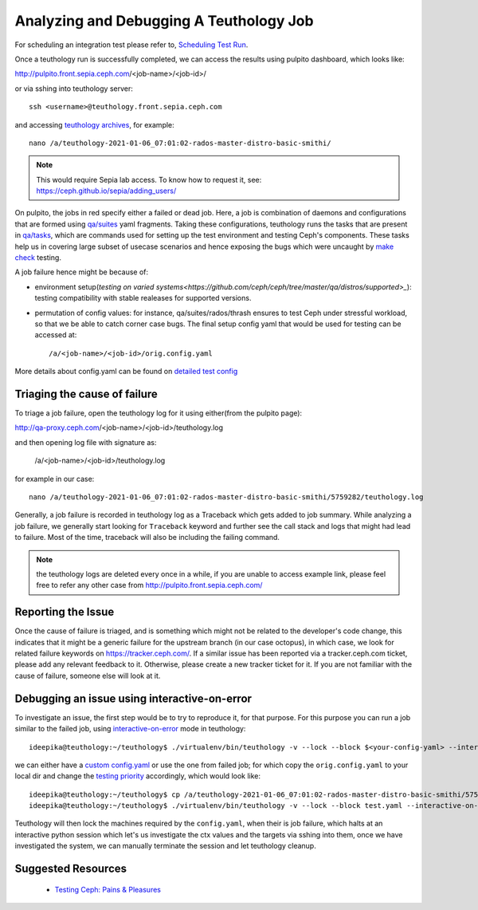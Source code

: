 .. _tests-integration-testing-teuthology-debugging-tips:

Analyzing and Debugging A Teuthology Job
========================================

For scheduling an integration test please refer to, `Scheduling Test Run`_.

Once a teuthology run is successfully completed, we can access the results using
pulpito dashboard, which looks like:

http://pulpito.front.sepia.ceph.com/<job-name>/<job-id>/

or via sshing into teuthology server::

    ssh <username>@teuthology.front.sepia.ceph.com

and accessing `teuthology archives`_, for example::
  
  nano /a/teuthology-2021-01-06_07:01:02-rados-master-distro-basic-smithi/

.. note:: This would require Sepia lab access. To know how to request it, see:
          https://ceph.github.io/sepia/adding_users/

On pulpito, the jobs in red specify either a failed or dead job.
Here, a job is combination of daemons and configurations that are formed using
`qa/suites`_ yaml fragments.
Taking these configurations, teuthology runs the tasks that are present in
`qa/tasks`_, which are commands used for setting up the test environment and
testing Ceph's components.
These tasks help us in covering large subset of usecase scenarios and hence
exposing the bugs which were uncaught by `make check`_ testing.

.. _make check: ../tests-integration-testing-teuthology-intro/#make-check

A job failure hence might be because of:

* environment setup(`testing on varied systems<https://github.com/ceph/ceph/tree/master/qa/distros/supported>_`):
  testing compatibility with stable realeases for supported versions.

* permutation of config values: for instance, qa/suites/rados/thrash ensures to
  test Ceph under stressful workload, so that we be able to catch corner case
  bugs.
  The final setup config yaml that would be used for testing can be accessed
  at::

  /a/<job-name>/<job-id>/orig.config.yaml

More details about config.yaml can be found on `detailed test config`_

Triaging the cause of failure
------------------------------

To triage a job failure, open the teuthology log for it using either(from the
pulpito page):

http://qa-proxy.ceph.com/<job-name>/<job-id>/teuthology.log

and then opening log file with signature as:

   /a/<job-name>/<job-id>/teuthology.log

for example in our case::

  nano /a/teuthology-2021-01-06_07:01:02-rados-master-distro-basic-smithi/5759282/teuthology.log

Generally, a job failure is recorded in teuthology log as a Traceback which gets
added to job summary.
While analyzing a job failure, we generally start looking for ``Traceback``
keyword and further see the call stack and logs that might had lead to failure.
Most of the time, traceback will also be including the failing command.

.. note:: the teuthology logs are deleted every once in a while, if you are
      unable to access example link, please feel free to refer any other case from
      http://pulpito.front.sepia.ceph.com/

Reporting the Issue
-------------------

Once the cause of failure is triaged, and is something which might not be
related to the developer's code change, this indicates that it might be a
generic failure for the upstream branch (in our case octopus), in which case, we
look for related failure keywords on https://tracker.ceph.com/.
If a similar issue has been reported via a tracker.ceph.com ticket, please add
any relevant feedback to it. Otherwise, please create a new tracker ticket for
it. If you are not familiar with the cause of failure, someone else will look at
it.

Debugging an issue using interactive-on-error
---------------------------------------------

To investigate an issue, the first step would be to try to reproduce it, for
that purpose. For this purpose you can run a job similar to the failed job,
using `interactive-on-error`_ mode in teuthology::

    ideepika@teuthology:~/teuthology$ ./virtualenv/bin/teuthology -v --lock --block $<your-config-yaml> --interactive-on-error

we can either have a `custom config.yaml`_ or use the one from failed job; for
which copy the ``orig.config.yaml`` to your local dir and change the `testing
priority`_ accordingly, which would look like::

    ideepika@teuthology:~/teuthology$ cp /a/teuthology-2021-01-06_07:01:02-rados-master-distro-basic-smithi/5759282/orig.config.yaml test.yaml
    ideepika@teuthology:~/teuthology$ ./virtualenv/bin/teuthology -v --lock --block test.yaml --interactive-on-error


Teuthology will then lock the machines required by the ``config.yaml``, when
their is job failure, which halts at an interactive python session which let's
us investigate the ctx values and the targets via sshing into them, once we have
investigated the system, we can manually terminate the session and let
teuthology cleanup.

Suggested Resources
--------------------

  * `Testing Ceph: Pains & Pleasures <https://www.youtube.com/watch?v=gj1OXrKdSrs>`_

.. _Scheduling Test Run: ../tests-integration-testing-teuthology-workflow/#scheduling-test-run
.. _detailed test config: https://docs.ceph.com/projects/teuthology/en/latest/detailed_test_config.html
.. _teuthology archives: ../tests-integration-testing-teuthology-workflow/#teuthology-archives
.. _qa/suites: https://github.com/ceph/ceph/tree/master/qa/suites
.. _qa/tasks: https://github.com/ceph/ceph/tree/master/qa/tasks
.. _interactive-on-error: https://docs.ceph.com/projects/teuthology/en/latest/detailed_test_config.html#troubleshooting
.. _custom config.yaml: https://docs.ceph.com/projects/teuthology/en/latest/detailed_test_config.html#test-configuration
.. _testing priority: ../tests-integration-testing-teuthology-intro/#testing-priority
